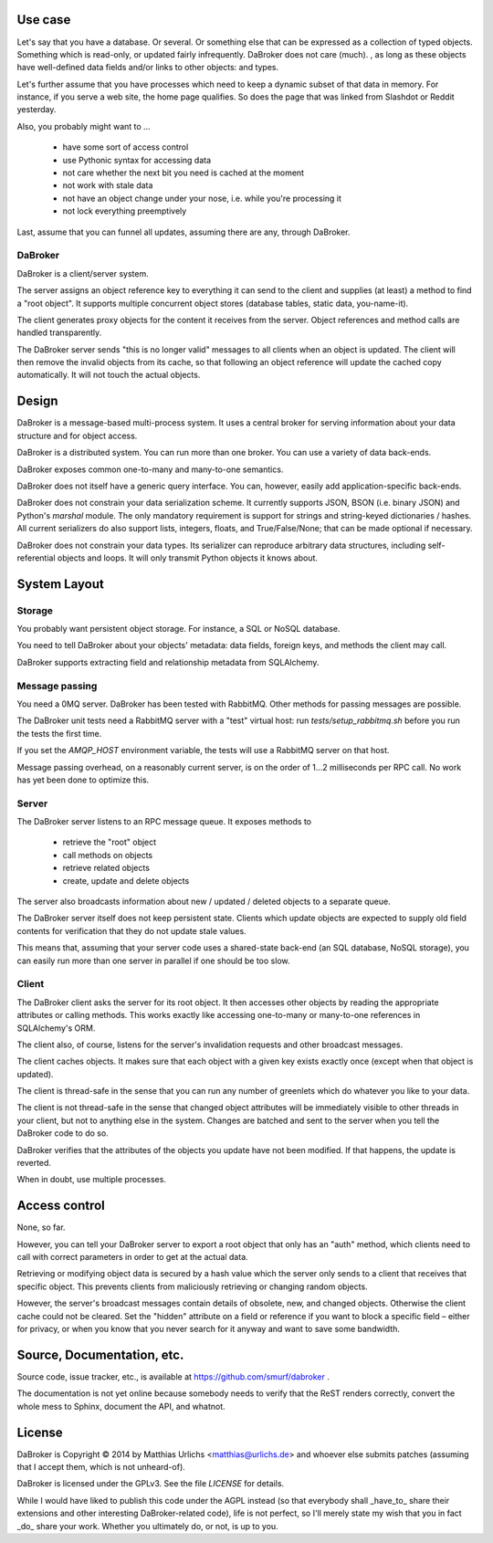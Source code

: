 
Use case
########

Let's say that you have a database. Or several. Or something else that can
be expressed as a collection of typed objects. Something which is
read-only, or updated fairly infrequently. DaBroker does not care (much).
, as long
as these objects have well-defined data fields and/or links to other objects:
and types.

Let's further assume that you have processes which need to keep a dynamic
subset of that data in memory. For instance, if you serve a web site, the
home page qualifies. So does the page that was linked from Slashdot or
Reddit yesterday.

Also, you probably might want to …

    * have some sort of access control

    * use Pythonic syntax for accessing data

    * not care whether the next bit you need is cached at the moment

    * not work with stale data

    * not have an object change under your nose, i.e. while you're processing it

    * not lock everything preemptively

Last, assume that you can funnel all updates, assuming there are any, through DaBroker.

DaBroker
--------

DaBroker is a client/server system.

The server assigns an object reference key to everything it can send to the
client and supplies (at least) a method to find a "root object". It
supports multiple concurrent object stores (database tables, static data,
you-name-it).

The client generates proxy objects for the content it receives from the
server. Object references and method calls are handled transparently.

The DaBroker server sends "this is no longer valid" messages to all
clients when an object is updated. The client will then remove the
invalid objects from its cache, so that following an object reference will
update the cached copy automatically. It will not touch the actual objects.

Design
######

DaBroker is a message-based multi-process system. It uses a central broker
for serving information about your data structure and for object access.

DaBroker is a distributed system. You can run more than one broker.
You can use a variety of data back-ends.

DaBroker exposes common one-to-many and many-to-one semantics.

DaBroker does not itself have a generic query interface. You can, however,
easily add application-specific back-ends.

DaBroker does not constrain your data serialization scheme. It currently
supports JSON, BSON (i.e. binary JSON) and Python's `marshal` module.
The only mandatory requirement is support for strings and string-keyed
dictionaries / hashes. All current serializers do also support lists, 
integers, floats, and True/False/None; that can be made optional if
necessary.

DaBroker does not constrain your data types. Its serializer can reproduce
arbitrary data structures, including self-referential objects and loops.
It will only transmit Python objects it knows about.

System Layout
#############

Storage
-------

You probably want persistent object storage. For instance, a SQL or
NoSQL database.

You need to tell DaBroker about your objects' metadata:
data fields, foreign keys, and methods the client may call.

DaBroker supports extracting field and relationship metadata from
SQLAlchemy.

Message passing
---------------

You need a 0MQ server. DaBroker has been tested with RabbitMQ. Other
methods for passing messages are possible.

The DaBroker unit tests need a RabbitMQ server with a "test" virtual host:
run `tests/setup_rabbitmq.sh` before you run the tests the first time.

If you set the `AMQP_HOST` environment variable, the tests will use a
RabbitMQ server on that host.

Message passing overhead, on a reasonably current server, is on the order
of 1…2 milliseconds per RPC call. No work has yet been done to optimize
this.

Server
------

The DaBroker server listens to an RPC message queue. It exposes methods to

  * retrieve the "root" object

  * call methods on objects

  * retrieve related objects

  * create, update and delete objects

The server also broadcasts information about new / updated / deleted
objects to a separate queue.

The DaBroker server itself does not keep persistent state. Clients which
update objects are expected to supply old field contents for verification
that they do not update stale values.

This means that, assuming that your server code uses a shared-state
back-end (an SQL database, NoSQL storage), you can easily run more
than one server in parallel if one should be too slow.

Client
------

The DaBroker client asks the server for its root object. It then accesses
other objects by reading the appropriate attributes or calling methods.
This works exactly like accessing one-to-many or many-to-one references in
SQLAlchemy's ORM.

The client also, of course, listens for the server's invalidation requests
and other broadcast messages.

The client caches objects. It makes sure that each object with a given key
exists exactly once (except when that object is updated).

The client is thread-safe in the sense that you can run any number of
greenlets which do whatever you like to your data.

The client is not thread-safe in the sense that changed object attributes
will be immediately visible to other threads in your client, but not to
anything else in the system. Changes are batched and sent to the server
when you tell the DaBroker code to do so.

DaBroker verifies that the attributes of the objects you update have not
been modified. If that happens, the update is reverted.

When in doubt, use multiple processes.

Access control
##############

None, so far.

However, you can tell your DaBroker server to export a root object that only
has an "auth" method, which clients need to call with correct parameters in
order to get at the actual data.

Retrieving or modifying object data is secured by a hash value which the
server only sends to a client that receives that specific object. This
prevents clients from maliciously retrieving or changing random objects.

However, the server's broadcast messages contain details of obsolete, new,
and changed objects. Otherwise the client cache could not be cleared.
Set the "hidden" attribute on a field or reference if you want to block
a specific field – either for privacy, or when you know that you never
search for it anyway and want to save some bandwidth.

Source, Documentation, etc.
###########################

Source code, issue tracker, etc., is available at
https://github.com/smurf/dabroker .

The documentation is not yet online because somebody needs to verify that
the ReST renders correctly, convert the whole mess to Sphinx, document the
API, and whatnot.

License
#######

DaBroker is Copyright © 2014 by Matthias Urlichs <matthias@urlichs.de>
and whoever else submits patches (assuming that I accept them, which is
not unheard-of).

DaBroker is licensed under the GPLv3. See the file `LICENSE` for details.

While I would have liked to publish this code under the AGPL instead
(so that everybody shall _have_to_ share their extensions and other
interesting DaBroker-related code), life is not perfect, so I'll merely
state my wish that you in fact _do_ share your work. Whether you ultimately
do, or not, is up to you.

